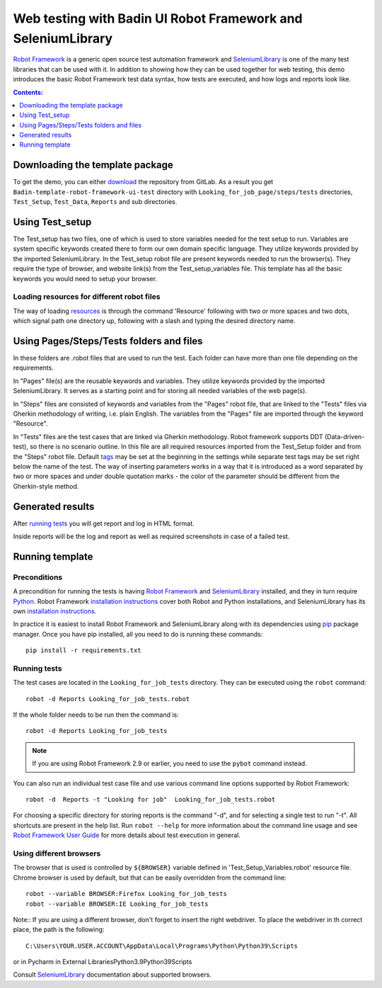=============================================================
Web testing with Badin UI Robot Framework and SeleniumLibrary
=============================================================

`Robot Framework`_ is a generic open source test automation framework and
SeleniumLibrary_ is one of the many test libraries that can be used with
it. In addition to showing how they can be used together for web testing,
this demo introduces the basic Robot Framework test data syntax, how tests
are executed, and how logs and reports look like.

.. contents:: **Contents:**
   :depth: 1
   :local:

Downloading the template package
================================

To get the demo, you can either `download`_ the repository from GitLab.
As a result you get ``Badin-template-robot-framework-ui-test`` directory with
``Looking_for_job_page/steps/tests`` directories, ``Test_Setup``, ``Test_Data``,
``Reports`` and sub directories.

Using Test_setup
================

The Test_setup has two files, one of which is used to store variables needed for the test setup to run.
Variables are system specific keywords created there to form our own domain specific language.
They utilize keywords provided by the imported SeleniumLibrary.
In the Test_setup robot file are present keywords needed to run the browser(s). They require the type of
browser, and website link(s) from the Test_setup_variables file. This template has all the basic keywords
you would need to setup your browser.

Loading resources for different robot files
-------------------------------------------

The way of loading resources_ is through the command 'Resource' following with two or more spaces and
two dots, which signal path one directory up, following with a slash and typing the desired directory name.

Using Pages/Steps/Tests folders and files
========================================

In these folders are .robot files that are used to run the test. Each folder can have more than one file
depending on the requirements.

In "Pages" file(s) are the reusable keywords and variables. They utilize keywords provided by the imported
SeleniumLibrary. It serves as a starting point and for storing all needed variables of the web page(s).

In "Steps" files are consisted of keywords and variables from the "Pages" robot file, that are 
linked to the "Tests" files via Gherkin methodology of writing, i.e. plain English. The variables
from the "Pages" file are imported through the keyword "Resource". 

In "Tests" files are the test cases that are linked via Gherkin methodology. Robot framework supports DDT
(Data-driven-test), so there is no scenario outline. In this file are all required resources imported from
the Test_Setup folder and from the "Steps" robot file. Default tags_ may be set at the beginning in the settings
while separate test tags may be set right below the name of the test. The way of inserting parameters works in a
way that it is introduced as a word separated by two or more spaces and under double quotation marks - the color
of the parameter should be different from the Gherkin-style method.

Generated results
=================

After `running tests`_ you will get report and log in HTML format.

Inside reports will be the log and report as well as required screenshots
in case of a failed test.

Running template
================

Preconditions
-------------

A precondition for running the tests is having `Robot Framework`_ and
SeleniumLibrary_ installed, and they in turn require
Python_. Robot Framework `installation instructions`__ cover both
Robot and Python installations, and SeleniumLibrary has its own
`installation instructions`__.

In practice it is easiest to install Robot Framework and
SeleniumLibrary along with its dependencies using `pip`_ package
manager. Once you have pip installed, all you need to do is running
these commands::

    pip install -r requirements.txt

__ https://github.com/robotframework/robotframework/blob/master/INSTALL.rst
__ https://github.com/robotframework/SeleniumLibrary#installation


Running tests
-------------

The test cases are located in the ``Looking_for_job_tests`` directory. They can be
executed using the ``robot`` command::

    robot -d Reports Looking_for_job_tests.robot

If the whole folder needs to be run then the command is::

    robot -d Reports Looking_for_job_tests

.. note:: If you are using Robot Framework 2.9 or earlier, you need to
          use the ``pybot`` command instead.

You can also run an individual test case file and use various command line
options supported by Robot Framework::

    robot -d  Reports -t "Looking for job"  Looking_for_job_tests.robot

For choosing a specific directory for storing reports is the command "-d", 
and for selecting a single test to run "-t". All shortcuts are present in the help list. 
Run ``robot --help`` for more information about the command line usage and see
`Robot Framework User Guide`_ for more details about test execution in general.

Using different browsers
------------------------

The browser that is used is controlled by ``${BROWSER}`` variable defined in
'Test_Setup_Variables.robot' resource file. Chrome browser is used by default, but that
can be easily overridden from the command line::

    robot --variable BROWSER:Firefox Looking_for_job_tests
    robot --variable BROWSER:IE Looking_for_job_tests

Note:: If you are using a different browser, don't forget to insert the right
webdriver. To place the webdriver in th correct place, the path is the following::

    C:\Users\YOUR.USER.ACCOUNT\AppData\Local\Programs\Python\Python39\Scripts

or in Pycharm in External Libraries\Python3.9\Python39\Scripts

Consult SeleniumLibrary_ documentation about supported browsers.


.. _Robot Framework: http://robotframework.org
.. _SeleniumLibrary: https://github.com/robotframework/SeleniumLibrary
.. _Python: http://python.org
.. _pip: http://pip-installer.org
.. _tags: https://www.youtube.com/watch?v=k4oKGsV_0KI&ab_channel=AutomationStepbyStep
.. _resources: https://www.youtube.com/watch?v=MjZURMGxQtk
.. _download: NEEDS LINK
.. _Robot Framework User Guide: http://robotframework.org/robotframework/#user-guide
